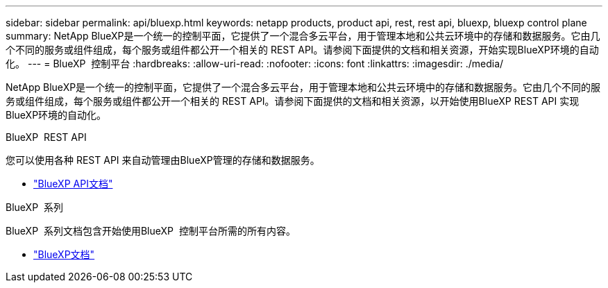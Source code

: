 ---
sidebar: sidebar 
permalink: api/bluexp.html 
keywords: netapp products, product api, rest, rest api, bluexp, bluexp control plane 
summary: NetApp BlueXP是一个统一的控制平面，它提供了一个混合多云平台，用于管理本地和公共云环境中的存储和数据服务。它由几个不同的服务或组件组成，每个服务或组件都公开一个相关的 REST API。请参阅下面提供的文档和相关资源，开始实现BlueXP环境的自动化。 
---
= BlueXP  控制平台
:hardbreaks:
:allow-uri-read: 
:nofooter: 
:icons: font
:linkattrs: 
:imagesdir: ./media/


[role="lead"]
NetApp BlueXP是一个统一的控制平面，它提供了一个混合多云平台，用于管理本地和公共云环境中的存储和数据服务。它由几个不同的服务或组件组成，每个服务或组件都公开一个相关的 REST API。请参阅下面提供的文档和相关资源，以开始使用BlueXP REST API 实现BlueXP环境的自动化。

.BlueXP  REST API
您可以使用各种 REST API 来自动管理由BlueXP管理的存储和数据服务。

* https://docs.netapp.com/us-en/bluexp-automation/["BlueXP API文档"^]


.BlueXP  系列
BlueXP  系列文档包含开始使用BlueXP  控制平台所需的所有内容。

* https://docs.netapp.com/us-en/bluexp-family/["BlueXP文档"^]

